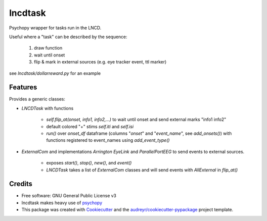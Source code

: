========
lncdtask
========


Psychopy wrapper for tasks run in the LNCD.

Useful where a "task" can be described by the sequence: 

  1. draw function
  2. wait until onset
  3. flip & mark in external sources (e.g. eye tracker event, ttl marker)


see `lncdtask/dollarreward.py` for an example

Features
--------

Provides a generic classes:

* `LNCDTask` with functions

    * `self.flip_at(onset, info1, info2,...)` to wait until onset and send external marks "info1 info2"

    * default colored "+" stims `self.iti` and `self.isi`
      
    * `run()` over `onset_df` dataframe (columns "`onset`" and "`event_name`", see `add_onsets()`) with functions registered to event_names using `add_event_type()`
  

* `ExternalCom` and implementations `Arrington` `EyeLink` and `ParallelPortEEG` to send events to external sources.
  
   *  exposes `start()`, `stop()`, `new()`, and `event()`
      

   * `LNCDTask` takes a list of `ExternalCom` classes and will send events with `AllExternal` in `flip_at()`


Credits
-------

* Free software: GNU General Public License v3

* lncdtask makes heavy use of psychopy_

* This package was created with Cookiecutter_ and the `audreyr/cookiecutter-pypackage`_ project template.

.. _psychopy: https://www.psychopy.org/
.. _Cookiecutter: https://github.com/audreyr/cookiecutter
.. _`audreyr/cookiecutter-pypackage`: https://github.com/audreyr/cookiecutter-pypackage


